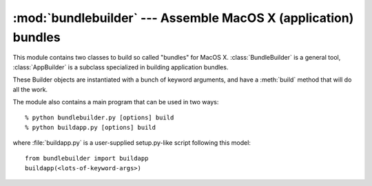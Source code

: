 :mod:`bundlebuilder` --- Assemble MacOS X (application) bundles
===============================================================

.. module:: bundlebuilder
   :synopsis: Tools to assemble MacOS X (application) bundles.
   :platform: Mac
.. moduleauthor:: Just van Rossum

.. index::
   pair: creating; application bundles

This module contains two classes to build so called "bundles" for MacOS X.
:class:`BundleBuilder` is a general tool, :class:`AppBuilder` is a subclass
specialized in building application bundles.

These Builder objects are instantiated with a bunch of keyword arguments, and
have a :meth:`build` method that will do all the work.

The module also contains a main program that can be used in two ways::

   % python bundlebuilder.py [options] build
   % python buildapp.py [options] build

where :file:`buildapp.py` is a user-supplied setup.py-like script following this
model::

   from bundlebuilder import buildapp
   buildapp(<lots-of-keyword-args>)

